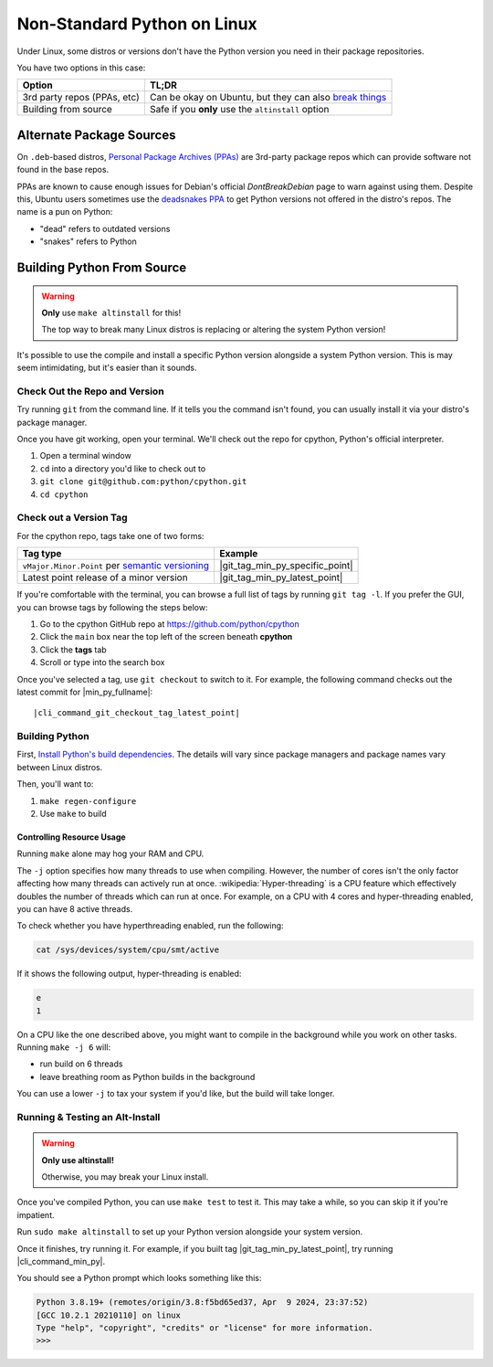 .. _linux-alt-python:

Non-Standard Python on Linux
============================

.. _DontBreakDebian: https://wiki.debian.org/DontBreakDebian

Under Linux, some distros or versions don't have the Python version you
need in their package repositories.

You have two options in this case:

.. list-table::
   :header-rows: 1

   * - Option
     - TL;DR

   * - 3rd party repos (PPAs, etc)
     - Can be okay on Ubuntu, but they can also
       `break things <DontBreakDebian>`_

   * - Building from source
     - Safe if you **only** use the ``altinstall`` option


Alternate Package Sources
-------------------------

.. _PPA_StackOverflow: https://askubuntu.com/a/35636
.. _deadsnakes PPA: https://launchpad.net/~deadsnakes/+archive/ubuntu/ppa

On ``.deb``-based distros,
`Personal Package Archives (PPAs) <PPA_StackOverflow>`_ are 3rd-party
package repos which can provide software not found in the base repos.

PPAs are known to cause enough issues for Debian's official
`DontBreakDebian` page to warn against using them. Despite this, Ubuntu
users sometimes use the `deadsnakes PPA`_ to get Python versions not offered
in the distro's repos. The name is a pun on Python:

* "dead" refers to outdated versions
* "snakes" refers to Python


Building Python From Source
---------------------------

.. warning:: **Only** use ``make altinstall`` for this!

             The top way to break many Linux distros is replacing or
             altering the system Python version!

It's possible to use the compile and install a specific Python version
alongside a system Python version. This is may seem intimidating, but
it's easier than it sounds.

.. _Install Python's build dependencies: https://devguide.python.org/getting-started/setup-building/#install-dependencies

Check Out the Repo and Version
^^^^^^^^^^^^^^^^^^^^^^^^^^^^^^

Try running ``git`` from the command line. If it tells you the command
isn't found, you can usually install it via your distro's package
manager.

Once you have git working, open your terminal. We'll check out the repo
for cpython, Python's official interpreter.

#. Open a terminal window
#. ``cd`` into a directory you'd like to check out to
#. ``git clone git@github.com:python/cpython.git``
#. ``cd cpython``


Check out a Version Tag
^^^^^^^^^^^^^^^^^^^^^^^

For the cpython repo, tags take one of two forms:

.. list-table::
   :header-rows: 1

   * - Tag type
     - Example

   * - ``vMajor.Minor.Point``
       per `semantic versioning <https://semver.org/>`_

     - |git_tag_min_py_specific_point|

   * - Latest point release of a minor version

     - |git_tag_min_py_latest_point|


If you're comfortable with the terminal,  you can browse a full list of
tags by running ``git tag -l``. If you prefer the GUI, you can browse
tags by following the steps below:

#. Go to the cpython GitHub repo at https://github.com/python/cpython
#. Click the ``main`` box near the top left of the screen beneath **cpython**
#. Click the **tags** tab
#. Scroll or type into the search box

Once you've selected a tag, use ``git checkout`` to switch to it. For
example, the following command checks out the latest commit for
|min_py_fullname|:

.. parsed-literal::

   |cli_command_git_checkout_tag_latest_point|


Building Python
^^^^^^^^^^^^^^^

First, `Install Python's build dependencies`_. The details will vary
since package managers and package names vary between Linux distros.

Then, you'll want to:

#. ``make regen-configure``
#. Use ``make`` to build

Controlling Resource Usage
""""""""""""""""""""""""""

Running ``make`` alone may hog your RAM and CPU.

The ``-j`` option specifies how many threads to use when compiling.
However, the number of cores isn't the only factor affecting how many
threads can actively run at once. :wikipedia:`Hyper-threading` is a CPU
feature which effectively doubles the number of threads which can run at
once. For example, on a CPU with 4 cores and hyper-threading enabled,
you can have 8 active threads.

To check whether you have hyperthreading enabled, run the following:

.. code-block:: console

   cat /sys/devices/system/cpu/smt/active

If it shows the following output, hyper-threading is enabled:

.. code-block:: console

   e
   1

On a CPU like the one described above, you might want to compile
in the background while you work on other tasks. Running
``make -j 6`` will:

* run build on 6 threads
* leave breathing room as Python builds in the background

You can use a lower ``-j`` to tax your system if you'd like, but
the build will take longer.



Running & Testing an Alt-Install
^^^^^^^^^^^^^^^^^^^^^^^^^^^^^^^^

.. warning:: **Only use altinstall!**

             Otherwise, you may break your Linux install.

Once you've compiled Python, you can use ``make test`` to test it. This
may take a while, so you can skip it if you're impatient.


Run ``sudo make altinstall`` to set up your Python version alongside your
system version.

Once it finishes, try running it. For example, if you built tag
|git_tag_min_py_latest_point|, try running |cli_command_min_py|.

You should see a Python prompt which looks something like this:

.. code-block:: console

   Python 3.8.19+ (remotes/origin/3.8:f5bd65ed37, Apr  9 2024, 23:37:52)
   [GCC 10.2.1 20210110] on linux
   Type "help", "copyright", "credits" or "license" for more information.
   >>>
